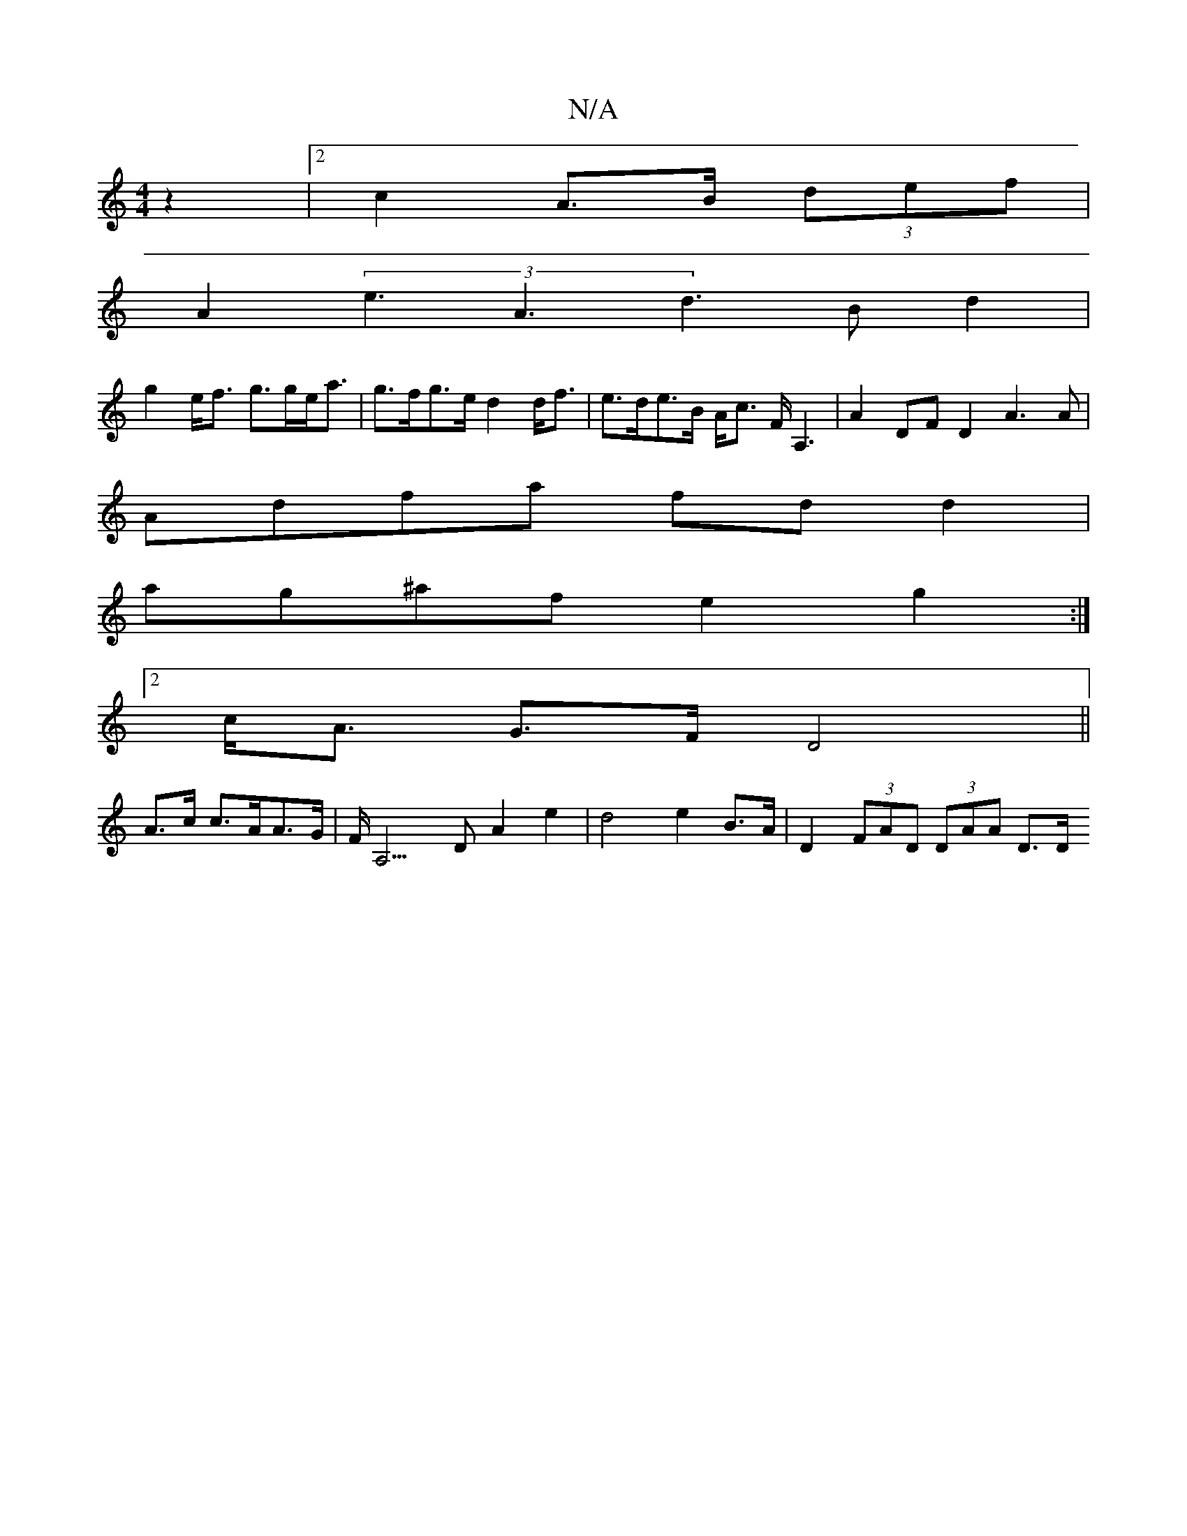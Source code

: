 X:1
T:N/A
M:4/4
R:N/A
K:Cmajor
2 z2 |2c2 A>B (3def|
A2 (3e3 A3 d3 Bd2|
g2 e<f g>ge<a | g>fg>e d2d<f | e>de>B A<c F<A,2|A2DF D2A3A|
Adfa fd d2|
ag^af e2 g2 :|
[2 c<A G>F D4 ||
A>c c>AA>G | F<A,3D A2e2|d4 e2 B>A | D2 (3FAD (3DAA D>D 